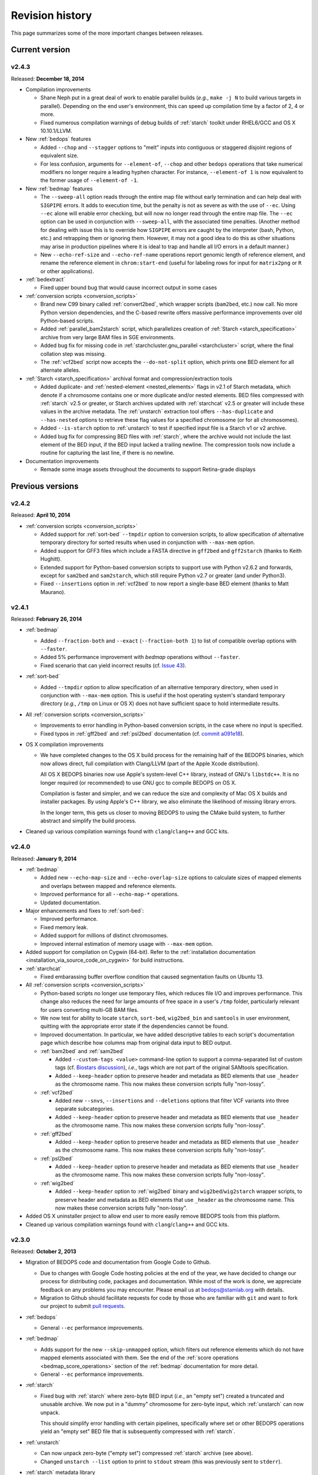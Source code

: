 .. _revision_history:

Revision history
================

This page summarizes some of the more important changes between releases.

.. _revision_history_of_current_version:

===============
Current version
===============

------
v2.4.3
------

Released: **December 18, 2014**

* Compilation improvements

  * Shane Neph put in a great deal of work to enable parallel builds (*e.g.*, ``make -j N`` to build various targets in parallel). Depending on the end user's environment, this can speed up compilation time by a factor of 2, 4 or more.

  * Fixed numerous compilation warnings of debug builds of :ref:`starch` toolkit under RHEL6/GCC and OS X 10.10.1/LLVM.

* New :ref:`bedops` features

  * Added ``--chop`` and ``--stagger`` options to "melt" inputs into contiguous or staggered disjoint regions of equivalent size.

  * For less confusion, arguments for ``--element-of``, ``--chop`` and other ``bedops`` operations that take numerical modifiers no longer require a leading hyphen character. For instance, ``--element-of 1`` is now equivalent to the former usage of ``--element-of -1``.

* New :ref:`bedmap` features

  * The ``--sweep-all`` option reads through the entire map file without early termination and can help deal with ``SIGPIPE`` errors. It adds to execution time, but the penalty is not as severe as with the use of ``--ec``. Using ``--ec`` alone will enable error checking, but will now no longer read through the entire map file. The ``--ec`` option can be used in conjunction with ``--sweep-all``, with the associated time penalties. (Another method for dealing with issue this is to override how ``SIGPIPE`` errors are caught by the interpreter (bash, Python, etc.) and retrapping them or ignoring them. However, it may not a good idea to do this as other situations may arise in production pipelines where it is ideal to trap and handle all I/O errors in a default manner.)

  * New ``--echo-ref-size`` and ``--echo-ref-name`` operations report genomic length of reference element, and rename the reference element in ``chrom:start-end`` (useful for labeling rows for input for ``matrix2png`` or ``R`` or other applications).

* :ref:`bedextract`

  * Fixed upper bound bug that would cause incorrect output in some cases

* :ref:`conversion scripts <conversion_scripts>`

  * Brand new C99 binary called :ref:`convert2bed`, which wrapper scripts (``bam2bed``, etc.) now call. No more Python version dependencies, and the C-based rewrite offers massive performance improvements over old Python-based scripts.

  * Added :ref:`parallel_bam2starch` script, which parallelizes creation of :ref:`Starch <starch_specification>` archive from very large BAM files in SGE environments.

  * Added bug fix for missing code in :ref:`starchcluster.gnu_parallel <starchcluster>` script, where the final collation step was missing.

  * The :ref:`vcf2bed` script now accepts the ``--do-not-split`` option, which prints one BED element for all alternate alleles.

* :ref:`Starch <starch_specification>` archival format and compression/extraction tools

  * Added duplicate- and :ref:`nested-element <nested_elements>` flags in v2.1 of Starch metadata, which denote if a chromosome contains one or more duplicate and/or nested elements. BED files compressed with :ref:`starch` v2.5 or greater, or Starch archives updated with :ref:`starchcat` v2.5 or greater will include these values in the archive metadata. The :ref:`unstarch` extraction tool offers ``--has-duplicate`` and ``--has-nested`` options to retrieve these flag values for a specified chromosome (or for all chromosomes).

  * Added ``--is-starch`` option to :ref:`unstarch` to test if specified input file is a Starch v1 or v2 archive.
 
  * Added bug fix for compressing BED files with :ref:`starch`, where the archive would not include the last element of the BED input, if the BED input lacked a trailing newline. The compression tools now include a routine for capturing the last line, if there is no newline.

* Documentation improvements

  * Remade some image assets throughout the documents to support Retina-grade displays

=================
Previous versions
=================

------
v2.4.2
------

Released: **April 10, 2014**

* :ref:`conversion scripts <conversion_scripts>`

  * Added support for :ref:`sort-bed` ``--tmpdir`` option to conversion scripts, to allow specification of alternative temporary directory for sorted results when used in conjunction with ``--max-mem`` option.

  * Added support for GFF3 files which include a FASTA directive in ``gff2bed`` and ``gff2starch`` (thanks to Keith Hughitt).

  * Extended support for Python-based conversion scripts to support use with Python v2.6.2 and forwards, except for ``sam2bed`` and ``sam2starch``, which still require Python v2.7 or greater (and under Python3).

  * Fixed ``--insertions`` option in :ref:`vcf2bed` to now report a single-base BED element (thanks to Matt Maurano).

------
v2.4.1
------

Released: **February 26, 2014**

* :ref:`bedmap`

  * Added ``--fraction-both`` and ``--exact`` (``--fraction-both 1``) to list of compatible overlap options with ``--faster``.

  * Added 5% performance improvement with `bedmap` operations without ``--faster``.

  * Fixed scenario that can yield incorrect results (cf. `Issue 43 <https://github.com/bedops/bedops/issues/43>`_).

* :ref:`sort-bed`

  * Added ``--tmpdir`` option to allow specification of an alternative temporary directory, when used in conjunction with ``--max-mem`` option. This is useful if the host operating system's standard temporary directory (*e.g.*, ``/tmp`` on Linux or OS X) does not have sufficient space to hold intermediate results.

* All :ref:`conversion scripts <conversion_scripts>`

  * Improvements to error handling in Python-based conversion scripts, in the case where no input is specified.

  * Fixed typos in :ref:`gff2bed` and :ref:`psl2bed` documentation (cf. `commit a091e18 <https://github.com/bedops/bedops/commit/a091e18>`_).

* OS X compilation improvements

  * We have completed changes to the OS X build process for the remaining half of the BEDOPS binaries, which now allows direct, full compilation with Clang/LLVM (part of the Apple Xcode distribution). 

    All OS X BEDOPS binaries now use Apple's system-level C++ library, instead of GNU's ``libstdc++``. It is no longer required (or recommended) to use GNU gcc to compile BEDOPS on OS X.

    Compilation is faster and simpler, and we can reduce the size and complexity of Mac OS X builds and installer packages. By using Apple's C++ library, we also eliminate the likelihood of missing library errors. 

    In the longer term, this gets us closer to moving BEDOPS to using the CMake build system, to further abstract and simplify the build process.

* Cleaned up various compilation warnings found with ``clang``/``clang++`` and GCC kits.

------
v2.4.0
------

Released: **January 9, 2014**

* :ref:`bedmap`

  * Added new ``--echo-map-size`` and ``--echo-overlap-size`` options to calculate sizes of mapped elements and overlaps between mapped and reference elements.

  * Improved performance for all ``--echo-map-*`` operations.

  * Updated documentation.

* Major enhancements and fixes to :ref:`sort-bed`:

  * Improved performance.

  * Fixed memory leak.

  * Added support for millions of distinct chromosomes.

  * Improved internal estimation of memory usage with ``--max-mem`` option.

* Added support for compilation on Cygwin (64-bit). Refer to the :ref:`installation documentation <installation_via_source_code_on_cygwin>` for build instructions.

* :ref:`starchcat`

  * Fixed embarassing buffer overflow condition that caused segmentation faults on Ubuntu 13. 

* All :ref:`conversion scripts <conversion_scripts>`

  * Python-based scripts no longer use temporary files, which reduces file I/O and improves performance. This change also reduces the need for large amounts of free space in a user's ``/tmp`` folder, particularly relevant for users converting multi-GB BAM files.

  * We now test for ability to locate ``starch``, ``sort-bed``, ``wig2bed_bin`` and ``samtools`` in user environment, quitting with the appropriate error state if the dependencies cannot be found.

  * Improved documentation. In particular, we have added descriptive tables to each script's documentation page which describe how columns map from original data input to BED output.

  * :ref:`bam2bed` and :ref:`sam2bed`

    * Added ``--custom-tags <value>`` command-line option to support a comma-separated list of custom tags (cf. `Biostars discussion <http://www.biostars.org/p/87062/>`_), *i.e.*, tags which are not part of the original SAMtools specification.

    * Added ``--keep-header`` option to preserve header and metadata as BED elements that use ``_header`` as the chromosome name. This now makes these conversion scripts fully "non-lossy".

  * :ref:`vcf2bed`

    * Added new ``--snvs``, ``--insertions`` and ``--deletions`` options that filter VCF variants into three separate subcategories.

    * Added ``--keep-header`` option to preserve header and metadata as BED elements that use ``_header`` as the chromosome name. This now makes these conversion scripts fully "non-lossy".

  * :ref:`gff2bed`

    * Added ``--keep-header`` option to preserve header and metadata as BED elements that use ``_header`` as the chromosome name. This now makes these conversion scripts fully "non-lossy".

  * :ref:`psl2bed`

    * Added ``--keep-header`` option to preserve header and metadata as BED elements that use ``_header`` as the chromosome name. This now makes these conversion scripts fully "non-lossy".

  * :ref:`wig2bed`

    * Added ``--keep-header`` option to :ref:`wig2bed` binary and ``wig2bed``/``wig2starch`` wrapper scripts, to preserve header and metadata as BED elements that use ``_header`` as the chromosome name. This now makes these conversion scripts fully "non-lossy".

* Added OS X uninstaller project to allow end user to more easily remove BEDOPS tools from this platform.

* Cleaned up various compilation warnings found with ``clang``/``clang++`` and GCC kits.

------
v2.3.0
------

Released: **October 2, 2013**

* Migration of BEDOPS code and documentation from Google Code to Github.

  * Due to changes with Google Code hosting policies at the end of the year, we have decided to change our process for distributing code, packages and documentation. While most of the work is done, we appreciate feedback on any problems you may encounter. Please email us at `bedops@stamlab.org <mailto:bedops@stamlab.org>`_ with details.

  * Migration to Github should facilitate requests for code by those who are familiar with ``git`` and want to fork our project to submit `pull requests <https://help.github.com/articles/using-pull-requests>`_.

* :ref:`bedops`

  * General ``--ec`` performance improvements.

* :ref:`bedmap`

  * Adds support for the new ``--skip-unmapped`` option, which filters out reference elements which do not have mapped elements associated with them. See the end of the :ref:`score operations <bedmap_score_operations>` section of the :ref:`bedmap` documentation for more detail.

  * General ``--ec`` performance improvements.

* :ref:`starch`

  * Fixed bug with :ref:`starch` where zero-byte BED input (*i.e.*, an "empty set") created a truncated and unusable archive. We now put in a "dummy" chromosome for zero-byte input, which :ref:`unstarch` can now unpack. 

    This should simplify error handling with certain pipelines, specifically where set or other BEDOPS operations yield an "empty set" BED file that is subsequently compressed with :ref:`starch`.

* :ref:`unstarch`

  * Can now unpack zero-byte ("empty set") compressed :ref:`starch` archive (see above).

  * Changed ``unstarch --list`` option to print to ``stdout`` stream (this was previously sent to ``stderr``).

* :ref:`starch` metadata library

  * Fixed array overflow bug with BEDOPS tools that take :ref:`starch <starch_specification>` archives as inputs, which affected use of archives as inputs to :ref:`closest-features`, :ref:`bedops` and :ref:`bedmap`.

* All :ref:`conversion scripts <conversion_scripts>`

  * Python scripts require v2.7+ or greater.

  * Improved (more "Pythonic") error code handling.

  * Disabled support for ``--max-mem`` sort parameter until :ref:`sort-bed` `issue <https://github.com/bedops/bedops/issues/1>`_ is resolved. Scripts will continue to sort, but they will be limited to available system memory. If you are processing files larger than system memory, please contact us at `bedops@stamlab.org <mailto:bedops@stamlab.org>`_ for details of a temporary workaround.

* :ref:`gff2bed` conversion script

  * Resolved ``IndexError`` exceptions by fixing header support, bringing script in line with `v1.21 GFF3 spec <http://www.sequenceontology.org/gff3.shtml>`_.

* :ref:`bam2bed` and :ref:`sam2bed` conversion scripts

  * Rewritten ``bam2*`` and ``sam2*`` scripts from ``bash`` into Python (v2.7+ support).

  * Improved BAM and SAM input validation against the `v1.4 SAM spec <http://samtools.sourceforge.net/SAMv1.pdf>`_.

  * New ``--split`` option prints reads with ``N`` CIGAR operations as separated BED elements.

  * New ``--all-reads`` option prints all reads, mapped and unmapped.

* :ref:`bedextract`

  * Fixed ``stdin`` bug with :ref:`bedextract`.

* New documentation via `readthedocs.org <readthedocs.org>`_.

  * Documentation is now part of the BEDOPS distribution, instead of being a separate download.

  * We use `readthedocs.org <readthedocs.org>`_ to host indexed and searchable HTML. 

  * `PDF and eBook <https://readthedocs.org/projects/bedops/downloads/>`_ documents are also available for download.

  * Documentation is refreshed and simplified, with new installation and compilation guides.

* OS X compilation improvements

  * We have made changes to the OS X build process for half of the BEDOPS binaries, which allows direct compilation with Clang/LLVM (part of the Apple Xcode distribution). Those binaries now use Apple's system-level C++ library, instead of GNU's ``libstdc++``. 

    This change means that we require Mac OS X 10.7 ("Lion") or greater |---| we do not support 10.6 at this time.

    Compilation is faster and simpler, and we can reduce the size and complexity of Mac OS X builds and installer packages. By using Apple's C++ library, we also reduce the likelihood of missing library errors. When this process is completed for the remaining binaries, it will no longer be necessary to install GCC 4.7+ (by way of MacPorts or other package managers) in order to build BEDOPS on OS X, nor will we have to bundle ``libstdc++`` with the installer.

-------
v2.2.0b
-------

* Fixed bug with OS X installer's post-installation scripts.

------
v2.2.0
------

Released: **May 22, 2013**

* Updated packages

  * Precompiled packages are now available for Linux (32- and 64-bit) and Mac OS X 10.6-10.8 (32- and 64-bit) hosts.

* :ref:`Starch v2 test suite <starch_specification>`

  * We have added a test suite for the Starch archive toolkit with the source download. Test inputs include randomized BED data generated from chromosome and bounds data stored on UCSC servers as well as static FIMO search results. Tests put :ref:`starch`, :ref:`unstarch` and :ref:`starchcat` through various usage scenarios. Please refer to the Starch-specific Makefiles and the test target and subfolder's `README` doc for more information.

* :ref:`starchcat`

  * Resolves bug with ``--gzip`` option, allowing updates of ``gzip`` -backed v1.2 and v1.5 archives to the :ref:`v2 Starch format <starch_specification>` (either ``bzip2`` - or ``gzip`` -backed).

* :ref:`unstarch`

  * Resolves bug with extraction of :ref:`Starch <starch>` archive made from BED files with four or more columns. A condition where the total length of additional columns exceeds a certain number of characters would result in extracted data in those columns being cut off. As an example, this could affect Starch archives made from the raw, uncut output of GTF- and GFF- :ref:`conversion scripts <conversion_scripts>`.

* :ref:`conversion scripts <conversion_scripts>`

  * We have partially reverted :ref:`wig2bed`, providing a Bash shell wrapper to the original C binary. This preserves consistency of command-line options across the conversion suite, while making use of the C binary to recover performance lost from the Python-based v2.1 revision of :ref:`wig2bed` (which at this time is no longer supported). (Thanks to Matt Maurano for reporting this issue.)

------
v2.1.1
------

Released: **May 3, 2013**

* :ref:`bedmap`

  * Major performance improvements made in v2.1.1, such that current :ref:`bedmap` now operates as fast or faster than the v1.2.5 version of :ref:`bedmap`!

* :ref:`bedops`

  * Resolves bug with ``--partition`` option.

* :ref:`conversion scripts <conversion_scripts>`

  * All v2.1.0 Python-based scripts now include fix for ``SIGPIPE`` handling, such that use of ``head`` or other common UNIX utilities to process buffered standard output no longer yields ``IOError`` exceptions. (Thanks to Matt Maurano for reporting this bug.)

* 32-bit Linux binary support

  * Pre-built Linux binaries are now available for end users with 32-bit workstations.

Other issues fixed:

* Jansson tarball no longer includes already-compiled libraries that could potentially interfere with 32-bit builds.

* Minor changes to conversion script test suite to exit with useful error code on successful completion of test.

------
v2.1.0
------

Released: **April 22, 2013**

* :ref:`bedops`

  * New ``--partition`` operator efficiently generates disjoint segments made from genomic boundaries of all overlapping inputs.

* :ref:`conversion scripts <conversion_scripts>`

  * All scripts now use :ref:`sort-bed` behind the scenes to output sorted BED output, ready for use with BEDOPS utilities. It is no longer necessary to pipe data to or otherwise post-process converted data with :ref:`sort-bed`.

  * New :ref:`psl2bed` conversion script, converting `PSL-formatted UCSC BLAT output <http://genome.ucsc.edu/FAQ/FAQformat.html#format2>`_ to BED.

  * New :ref:`wig2bed` conversion script written in Python.

  * New ``*2starch`` :ref:`conversion scripts <conversion_scripts>` offered for all ``*2bed`` scripts, which output Starch v2 archives.

* :ref:`closest-features`

  * Replaced ``--shortest`` option name with ``--closest``, for clarity. (Old scripts which use ``--shortest`` will continue to work with the deprecated option name for now. We advise editing pipelines, as needed.)

* :ref:`starch`

  * Improved error checking for interleaved records. This also makes use of ``*2starch`` conversion scripts with the ``--do-not-sort`` option safer.

* Improved Mac OS X support

  * New Mac OS X package installer makes installation of BEDOPS binaries and scripts very easy for OS X 10.6 - 10.8 hosts.

  * Installer resolves fatal library errors seen by some end users of older OS X BEDOPS releases.

-------
v2.0.0b
-------

Released: **February 19, 2013**

* Added :ref:`starchcluster` script variant which supports task distribution with `GNU Parallel <http://www.gnu.org/software/parallel/>`_.

* Fixed minor problem with :ref:`bam2bed` and :ref:`sam2bed` conversion scripts.

-------
v2.0.0a
-------

Released: **February 7, 2013**

* :ref:`bedmap`

  * Takes in Starch-formatted archives as input, as well as raw BED (i.e., it is no longer required to extract a Starch archive to an intermediate, temporary file or named pipe before applying operations).

  * New ``--chrom`` operator jumps to and operates on information for specified chromosome only.

  * New ``--echo-map-id-uniq`` operator lists unique IDs from overlapping mapping elements.

  * New ``--max-element`` and ``--min-element`` operators return the highest or lowest scoring overlapping map element.

* :ref:`bedops`

  * Takes in Starch-formatted archives as input, as well as raw BED.

  * New ``--chrom`` operator jumps to and operates on information for specified chromosome only.

* :ref:`closest-features`

  * Takes in Starch-formatted archives as input, as well as raw BED.

  * New ``--chrom`` operator jumps to and operates on information for specified chromosome only.

* :ref:`sort-bed` and ``bbms``

  * New ``--max-mem`` option to limit system memory on large BED inputs.

  * Incorporated ``bbms`` functionality into :ref:`sort-bed` with use of ``--max-mem`` operator.

* :ref:`starch`, :ref:`starchcat` and :ref:`unstarch`

  * New metadata enhancements to Starch-format archival and extraction, including: ``--note``, ``--elements``, ``--bases``, ``--bases-uniq``, ``--list-chromosomes``, ``--archive-timestamp``, ``--archive-type`` and ``--archive-version`` (see ``--help`` to :ref:`starch`, :ref:`starchcat` and :ref:`unstarch` binaries, or view the documentation for these applications for more detail).

  * Adds 20-35% performance boost to creating Starch archives with :ref:`starch` utility.

  * New documentation with technical overview of the Starch format specification.

* :ref:`conversion scripts <conversion_scripts>`

  * New :ref:`gtf2bed` conversion script, converting GTF (v2.2) to BED.

* Scripts are now part of main download; it is no longer necessary to download the BEDOPS companion separately.

-------
v1.2.5b
-------

Released: **January 14, 2013**

* Adds support for Apple 32- and 64-bit Intel hardware running OS X 10.5 through 10.8.

* Adds ``README`` for companion download.

* Removes some obsolete code.

------
v1.2.5
------

Released: **October 13, 2012**

* Fixed unusual bug with :ref:`unstarch`, where an extra (and incorrect) line of BED data can potentially be extracted from an archive.

* Updated companion download with updated :ref:`bam2bed` and :ref:`sam2bed` conversion scripts to address 0-indexing error with previous revisions.

------
v1.2.3
------

Released: **August 17, 2012**

* Added ``--indicator`` option to :ref:`bedmap`.

* Assorted changes to conversion scripts and associated companion download.

.. |--| unicode:: U+2013   .. en dash
.. |---| unicode:: U+2014  .. em dash, trimming surrounding whitespace
   :trim:
